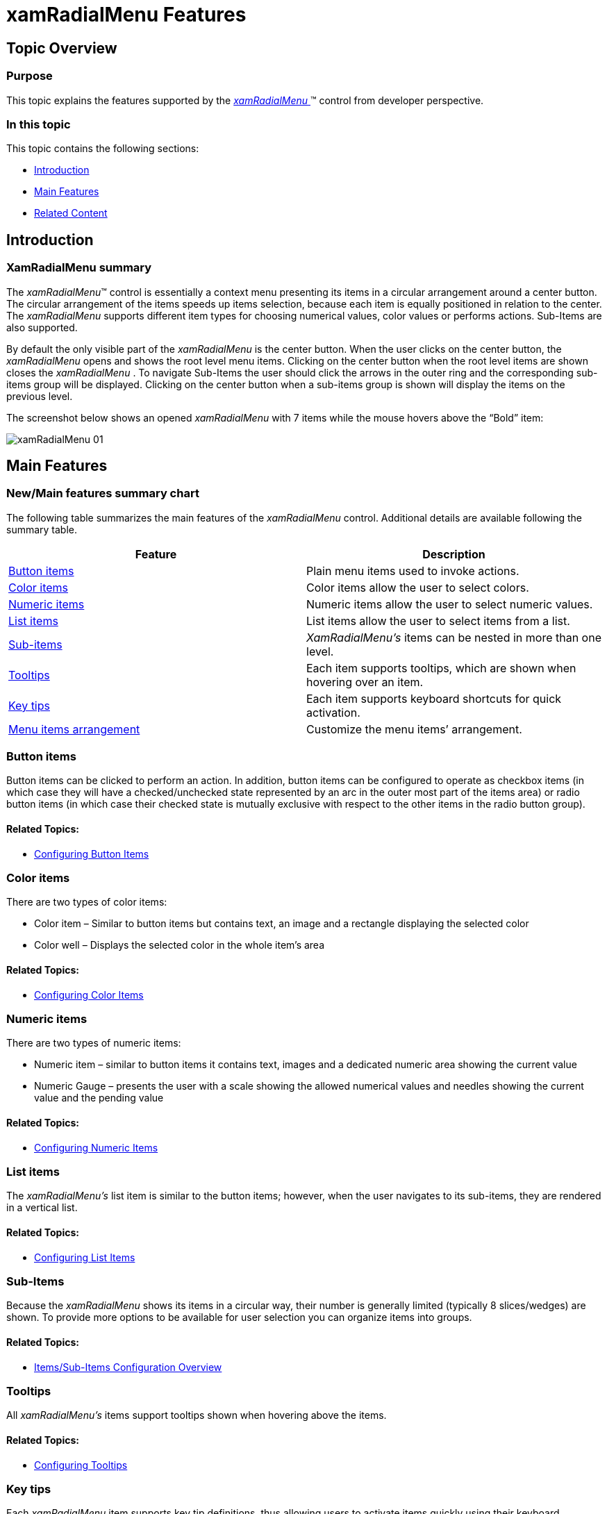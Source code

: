 ﻿////

|metadata|
{
    "name": "xamradialmenu-features",
    "tags": ["Getting Started"],
    "controlName": ["xamRadialMenu"],
    "guid": "e3b29c3f-8499-4d83-bf9f-5fe221602444",  
    "buildFlags": [],
    "createdOn": "2016-05-25T18:21:57.8203069Z"
}
|metadata|
////

= xamRadialMenu Features

== Topic Overview

=== Purpose

This topic explains the features supported by the link:{ApiPlatform}controls.menus.xamradialmenu.v{ProductVersion}~infragistics.controls.menus.xamradialmenu.html[ _xamRadialMenu_  ]™ control from developer perspective.

=== In this topic

This topic contains the following sections:

* <<_Ref377629345,Introduction>>
* <<_Ref377629353,Main Features>>
* <<_Ref377629366,Related Content>>

[[_Ref377629345]]
== Introduction

=== XamRadialMenu summary

The  _xamRadialMenu_™ control is essentially a context menu presenting its items in a circular arrangement around a center button. The circular arrangement of the items speeds up items selection, because each item is equally positioned in relation to the center. The  _xamRadialMenu_   supports different item types for choosing numerical values, color values or performs actions. Sub-Items are also supported.

By default the only visible part of the  _xamRadialMenu_   is the center button. When the user clicks on the center button, the  _xamRadialMenu_   opens and shows the root level menu items. Clicking on the center button when the root level items are shown closes the  _xamRadialMenu_  . To navigate Sub-Items the user should click the arrows in the outer ring and the corresponding sub-items group will be displayed. Clicking on the center button when a sub-items group is shown will display the items on the previous level.

The screenshot below shows an opened  _xamRadialMenu_   with 7 items while the mouse hovers above the “Bold” item:

image::images/xamRadialMenu_01.png[]

[[_Ref377629353]]
== Main Features

=== New/Main features summary chart

The following table summarizes the main features of the  _xamRadialMenu_   control. Additional details are available following the summary table.

[options="header", cols="a,a"]
|====
|Feature|Description

|<<_Ref377569385,Button items>>
|Plain menu items used to invoke actions.

|<<_Ref377569394,Color items>>
|Color items allow the user to select colors.

|<<_Ref377569402,Numeric items>>
|Numeric items allow the user to select numeric values.

|<<_Ref377569415,List items>>
|List items allow the user to select items from a list.

|<<_Ref377569468,Sub-items>>
|_XamRadialMenu’s_ items can be nested in more than one level.

|<<_Ref377569477,Tooltips>>
|Each item supports tooltips, which are shown when hovering over an item.

|<<_Ref377569489,Key tips>>
|Each item supports keyboard shortcuts for quick activation.

|<<_Ref377569497,Menu items arrangement>>
|Customize the menu items’ arrangement.

|====

[[_Ref377569385]]

=== Button items

Button items can be clicked to perform an action. In addition, button items can be configured to operate as checkbox items (in which case they will have a checked/unchecked state represented by an arc in the outer most part of the items area) or radio button items (in which case their checked state is mutually exclusive with respect to the other items in the radio button group).

==== Related Topics:

* link:xamradialmenu-configuring-button-items.html[Configuring Button Items]

[[_Ref377569394]]

=== Color items

There are two types of color items:

* Color item – Similar to button items but contains text, an image and a rectangle displaying the selected color
* Color well – Displays the selected color in the whole item’s area

==== Related Topics:

* link:xamradialmenu-configuring-color-items.html[Configuring Color Items]

[[_Ref377569402]]

=== Numeric items

There are two types of numeric items:

* Numeric item – similar to button items it contains text, images and a dedicated numeric area showing the current value
* Numeric Gauge – presents the user with a scale showing the allowed numerical values and needles showing the current value and the pending value

==== Related Topics:

* link:xamradialmenu-configuring-numeric-items.html[Configuring Numeric Items]

[[_Ref377569415]]

=== List items

The  _xamRadialMenu’s_   list item is similar to the button items; however, when the user navigates to its sub-items, they are rendered in a vertical list.

==== Related Topics:

* link:xamradialmenu-configuring-list-items.html[Configuring List Items]

[[_Ref377569468]]

=== Sub-Items

Because the  _xamRadialMenu_   shows its items in a circular way, their number is generally limited (typically 8 slices/wedges) are shown. To provide more options to be available for user selection you can organize items into groups.

==== Related Topics:

* link:xamradialmenu-items-sub-items-configuration-overview.html[Items/Sub-Items Configuration Overview]

[[_Ref377569477]]

=== Tooltips

All  _xamRadialMenu’s_   items support tooltips shown when hovering above the items.

==== Related Topics:

* link:xamradialmenu-configuring-tooltips.html[Configuring Tooltips]

[[_Ref377569489]]

=== Key tips

Each  _xamRadialMenu_   item supports key tip definitions, thus allowing users to activate items quickly using their keyboard.

==== Related Topics:

* link:xamradialmenu-configuring-key-tips.html[Configuring Key Tips]

[[_Ref377569497]]

=== Menu items arrangement

By default, the order in which all  _xamRadialMenu_   items are displayed is specified in the code; however, you can explicitly order them differently.

==== Related Topics:

* link:xamradialmenu-items-sub-items-configuration-overview.html[Items/Sub-Items Configuration Overview]

[[_Ref377629366]]
== Related Content

=== Topics

The following topics provide additional information related to this topic.

[options="header", cols="a,a"]
|====
|Topic|Purpose

| link:xamradialmenu-visual-elements.html[xamRadialMenu Visual Elements]
|This topic provides an overview of the visual elements of the control.

| link:xamradialmenu-user-interaction.html[User Interaction and Usability]
|This topic explains what actions can be performed by the user.

|====